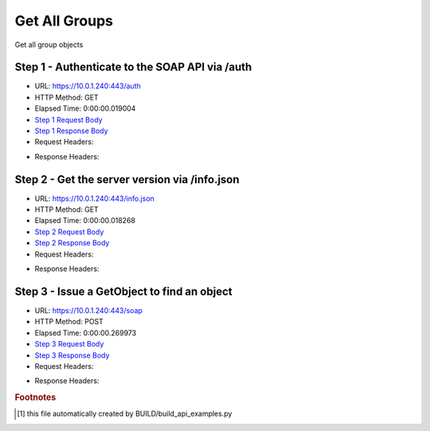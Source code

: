 
Get All Groups
==========================================================================================

Get all group objects


Step 1 - Authenticate to the SOAP API via /auth
------------------------------------------------------------------------------------------------------------------------------------------------------------------------------------------------------------------------------------------------------------------------------------------------------------------------------------------------------------------------------------------------------------

* URL: https://10.0.1.240:443/auth
* HTTP Method: GET
* Elapsed Time: 0:00:00.019004
* `Step 1 Request Body <../../_static/soap_outputs/6.5.314.4301/get_all_groups_step_1_request.txt>`_
* `Step 1 Response Body <../../_static/soap_outputs/6.5.314.4301/get_all_groups_step_1_response.txt>`_

* Request Headers:

.. code-block:: json
    :linenos:

    
    {
      "Accept": "*/*", 
      "Accept-Encoding": "gzip, deflate", 
      "Connection": "keep-alive", 
      "User-Agent": "python-requests/2.7.0 CPython/2.7.10 Darwin/14.5.0", 
      "password": "VGFuaXVtMjAxNSE=", 
      "username": "QWRtaW5pc3RyYXRvcg=="
    }

* Response Headers:

.. code-block:: json
    :linenos:

    
    {
      "connection": "keep-alive", 
      "content-length": "134", 
      "content-type": "text/plain; charset=us-ascii"
    }


Step 2 - Get the server version via /info.json
------------------------------------------------------------------------------------------------------------------------------------------------------------------------------------------------------------------------------------------------------------------------------------------------------------------------------------------------------------------------------------------------------------

* URL: https://10.0.1.240:443/info.json
* HTTP Method: GET
* Elapsed Time: 0:00:00.018268
* `Step 2 Request Body <../../_static/soap_outputs/6.5.314.4301/get_all_groups_step_2_request.txt>`_
* `Step 2 Response Body <../../_static/soap_outputs/6.5.314.4301/get_all_groups_step_2_response.json>`_

* Request Headers:

.. code-block:: json
    :linenos:

    
    {
      "Accept": "*/*", 
      "Accept-Encoding": "gzip, deflate", 
      "Connection": "keep-alive", 
      "User-Agent": "python-requests/2.7.0 CPython/2.7.10 Darwin/14.5.0", 
      "session": "1-675-4c2f74eac215ef52bf8070f5794fa94b5a3db110e07c22497e67707b413d517050e34c5c0fdd9a24050850120d1bc8412b75e8e3619690222b5a21550a61f264"
    }

* Response Headers:

.. code-block:: json
    :linenos:

    
    {
      "connection": "keep-alive", 
      "content-length": "20905", 
      "content-type": "application/json"
    }


Step 3 - Issue a GetObject to find an object
------------------------------------------------------------------------------------------------------------------------------------------------------------------------------------------------------------------------------------------------------------------------------------------------------------------------------------------------------------------------------------------------------------

* URL: https://10.0.1.240:443/soap
* HTTP Method: POST
* Elapsed Time: 0:00:00.269973
* `Step 3 Request Body <../../_static/soap_outputs/6.5.314.4301/get_all_groups_step_3_request.xml>`_
* `Step 3 Response Body <../../_static/soap_outputs/6.5.314.4301/get_all_groups_step_3_response.xml>`_

* Request Headers:

.. code-block:: json
    :linenos:

    
    {
      "Accept": "*/*", 
      "Accept-Encoding": "gzip", 
      "Connection": "keep-alive", 
      "Content-Length": "469", 
      "Content-Type": "text/xml; charset=utf-8", 
      "User-Agent": "python-requests/2.7.0 CPython/2.7.10 Darwin/14.5.0", 
      "session": "1-675-4c2f74eac215ef52bf8070f5794fa94b5a3db110e07c22497e67707b413d517050e34c5c0fdd9a24050850120d1bc8412b75e8e3619690222b5a21550a61f264"
    }

* Response Headers:

.. code-block:: json
    :linenos:

    
    {
      "connection": "keep-alive", 
      "content-encoding": "gzip", 
      "content-type": "text/xml;charset=UTF-8", 
      "transfer-encoding": "chunked"
    }


.. rubric:: Footnotes

.. [#] this file automatically created by BUILD/build_api_examples.py
